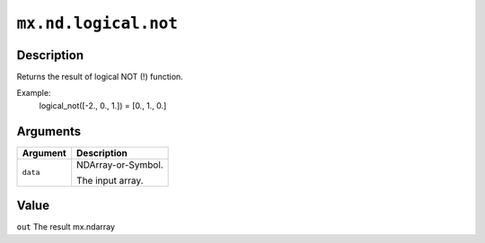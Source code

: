 .. raw:: html



``mx.nd.logical.not``
==========================================

Description
----------------------

Returns the result of logical NOT (!) function.  

Example:
  logical_not([-2., 0., 1.]) = [0., 1., 0.]


Arguments
------------------

+----------------------------------------+------------------------------------------------------------+
| Argument                               | Description                                                |
+========================================+============================================================+
| ``data``                               | NDArray-or-Symbol.                                         |
|                                        |                                                            |
|                                        | The input array.                                           |
+----------------------------------------+------------------------------------------------------------+

Value
----------

``out`` The result mx.ndarray



.. disqus::
   :disqus_identifier: mx.nd.logical.not
